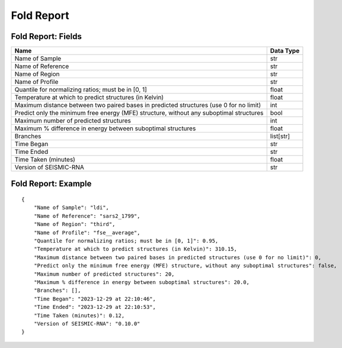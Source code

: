 
Fold Report
--------------------------------------------------------------------------------

Fold Report: Fields
^^^^^^^^^^^^^^^^^^^^^^^^^^^^^^^^^^^^^^^^^^^^^^^^^^^^^^^^^^^^^^^^^^^^^^^^^^^^^^^^

======================================================================================= =========
Name                                                                                    Data Type
======================================================================================= =========
Name of Sample                                                                          str
Name of Reference                                                                       str
Name of Region                                                                          str
Name of Profile                                                                         str
Quantile for normalizing ratios; must be in [0, 1]                                      float
Temperature at which to predict structures (in Kelvin)                                  float
Maximum distance between two paired bases in predicted structures (use 0 for no limit)  int
Predict only the minimum free energy (MFE) structure, without any suboptimal structures bool
Maximum number of predicted structures                                                  int
Maximum % difference in energy between suboptimal structures                            float
Branches                                                                                list[str]
Time Began                                                                              str
Time Ended                                                                              str
Time Taken (minutes)                                                                    float
Version of SEISMIC-RNA                                                                  str
======================================================================================= =========

Fold Report: Example
^^^^^^^^^^^^^^^^^^^^^^^^^^^^^^^^^^^^^^^^^^^^^^^^^^^^^^^^^^^^^^^^^^^^^^^^^^^^^^^^

::

    {
        "Name of Sample": "ldi",
        "Name of Reference": "sars2_1799",
        "Name of Region": "third",
        "Name of Profile": "fse__average",
        "Quantile for normalizing ratios; must be in [0, 1]": 0.95,
        "Temperature at which to predict structures (in Kelvin)": 310.15,
        "Maximum distance between two paired bases in predicted structures (use 0 for no limit)": 0,
        "Predict only the minimum free energy (MFE) structure, without any suboptimal structures": false,
        "Maximum number of predicted structures": 20,
        "Maximum % difference in energy between suboptimal structures": 20.0,
        "Branches": [],
        "Time Began": "2023-12-29 at 22:10:46",
        "Time Ended": "2023-12-29 at 22:10:53",
        "Time Taken (minutes)": 0.12,
        "Version of SEISMIC-RNA": "0.10.0"
    }
